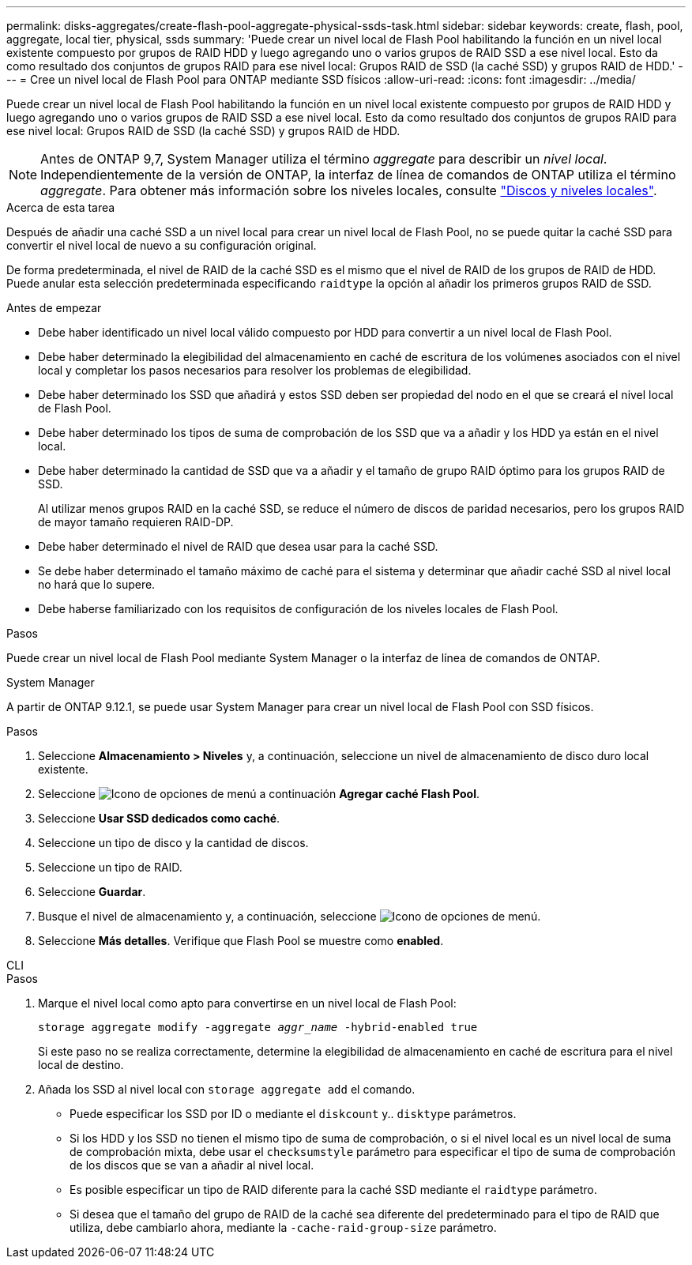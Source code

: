 ---
permalink: disks-aggregates/create-flash-pool-aggregate-physical-ssds-task.html 
sidebar: sidebar 
keywords: create, flash, pool, aggregate, local tier, physical, ssds 
summary: 'Puede crear un nivel local de Flash Pool habilitando la función en un nivel local existente compuesto por grupos de RAID HDD y luego agregando uno o varios grupos de RAID SSD a ese nivel local. Esto da como resultado dos conjuntos de grupos RAID para ese nivel local: Grupos RAID de SSD (la caché SSD) y grupos RAID de HDD.' 
---
= Cree un nivel local de Flash Pool para ONTAP mediante SSD físicos
:allow-uri-read: 
:icons: font
:imagesdir: ../media/


[role="lead"]
Puede crear un nivel local de Flash Pool habilitando la función en un nivel local existente compuesto por grupos de RAID HDD y luego agregando uno o varios grupos de RAID SSD a ese nivel local. Esto da como resultado dos conjuntos de grupos RAID para ese nivel local: Grupos RAID de SSD (la caché SSD) y grupos RAID de HDD.


NOTE: Antes de ONTAP 9,7, System Manager utiliza el término _aggregate_ para describir un _nivel local_. Independientemente de la versión de ONTAP, la interfaz de línea de comandos de ONTAP utiliza el término _aggregate_. Para obtener más información sobre los niveles locales, consulte link:../disks-aggregates/index.html["Discos y niveles locales"].

.Acerca de esta tarea
Después de añadir una caché SSD a un nivel local para crear un nivel local de Flash Pool, no se puede quitar la caché SSD para convertir el nivel local de nuevo a su configuración original.

De forma predeterminada, el nivel de RAID de la caché SSD es el mismo que el nivel de RAID de los grupos de RAID de HDD. Puede anular esta selección predeterminada especificando `raidtype` la opción al añadir los primeros grupos RAID de SSD.

.Antes de empezar
* Debe haber identificado un nivel local válido compuesto por HDD para convertir a un nivel local de Flash Pool.
* Debe haber determinado la elegibilidad del almacenamiento en caché de escritura de los volúmenes asociados con el nivel local y completar los pasos necesarios para resolver los problemas de elegibilidad.
* Debe haber determinado los SSD que añadirá y estos SSD deben ser propiedad del nodo en el que se creará el nivel local de Flash Pool.
* Debe haber determinado los tipos de suma de comprobación de los SSD que va a añadir y los HDD ya están en el nivel local.
* Debe haber determinado la cantidad de SSD que va a añadir y el tamaño de grupo RAID óptimo para los grupos RAID de SSD.
+
Al utilizar menos grupos RAID en la caché SSD, se reduce el número de discos de paridad necesarios, pero los grupos RAID de mayor tamaño requieren RAID-DP.

* Debe haber determinado el nivel de RAID que desea usar para la caché SSD.
* Se debe haber determinado el tamaño máximo de caché para el sistema y determinar que añadir caché SSD al nivel local no hará que lo supere.
* Debe haberse familiarizado con los requisitos de configuración de los niveles locales de Flash Pool.


.Pasos
Puede crear un nivel local de Flash Pool mediante System Manager o la interfaz de línea de comandos de ONTAP.

[role="tabbed-block"]
====
.System Manager
--
A partir de ONTAP 9.12.1, se puede usar System Manager para crear un nivel local de Flash Pool con SSD físicos.

.Pasos
. Seleccione *Almacenamiento > Niveles* y, a continuación, seleccione un nivel de almacenamiento de disco duro local existente.
. Seleccione image:icon_kabob.gif["Icono de opciones de menú"] a continuación *Agregar caché Flash Pool*.
. Seleccione **Usar SSD dedicados como caché**.
. Seleccione un tipo de disco y la cantidad de discos.
. Seleccione un tipo de RAID.
. Seleccione *Guardar*.
. Busque el nivel de almacenamiento y, a continuación, seleccione image:icon_kabob.gif["Icono de opciones de menú"].
. Seleccione *Más detalles*. Verifique que Flash Pool se muestre como *enabled*.


--
.CLI
--
.Pasos
. Marque el nivel local como apto para convertirse en un nivel local de Flash Pool:
+
`storage aggregate modify -aggregate _aggr_name_ -hybrid-enabled true`

+
Si este paso no se realiza correctamente, determine la elegibilidad de almacenamiento en caché de escritura para el nivel local de destino.

. Añada los SSD al nivel local con `storage aggregate add` el comando.
+
** Puede especificar los SSD por ID o mediante el `diskcount` y.. `disktype` parámetros.
** Si los HDD y los SSD no tienen el mismo tipo de suma de comprobación, o si el nivel local es un nivel local de suma de comprobación mixta, debe usar el `checksumstyle` parámetro para especificar el tipo de suma de comprobación de los discos que se van a añadir al nivel local.
** Es posible especificar un tipo de RAID diferente para la caché SSD mediante el `raidtype` parámetro.
** Si desea que el tamaño del grupo de RAID de la caché sea diferente del predeterminado para el tipo de RAID que utiliza, debe cambiarlo ahora, mediante la `-cache-raid-group-size` parámetro.




--
====